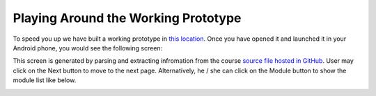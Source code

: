 Playing Around the Working Prototype
====================================

To speed you up we have built a working prototype in `this location <http://ai2.appinventor.mit.edu/?galleryId=5590318435794944>`_. Once you have opened it and launched it in your Android phone, you would see the following screen:

.. image:: prototype-00-index.jpg

This screen is generated by parsing and extracting infromation from the course `source file hosted in GitHub <https://raw.githubusercontent.com/pythonicbridge/mobileapp.course/master/docs/index.rst>`_. User may click on the Next button to move to the next page. Alternatively, he / she can click on the Module button to show the module list like below.

.. image:: prototype-01-module.jpeg
